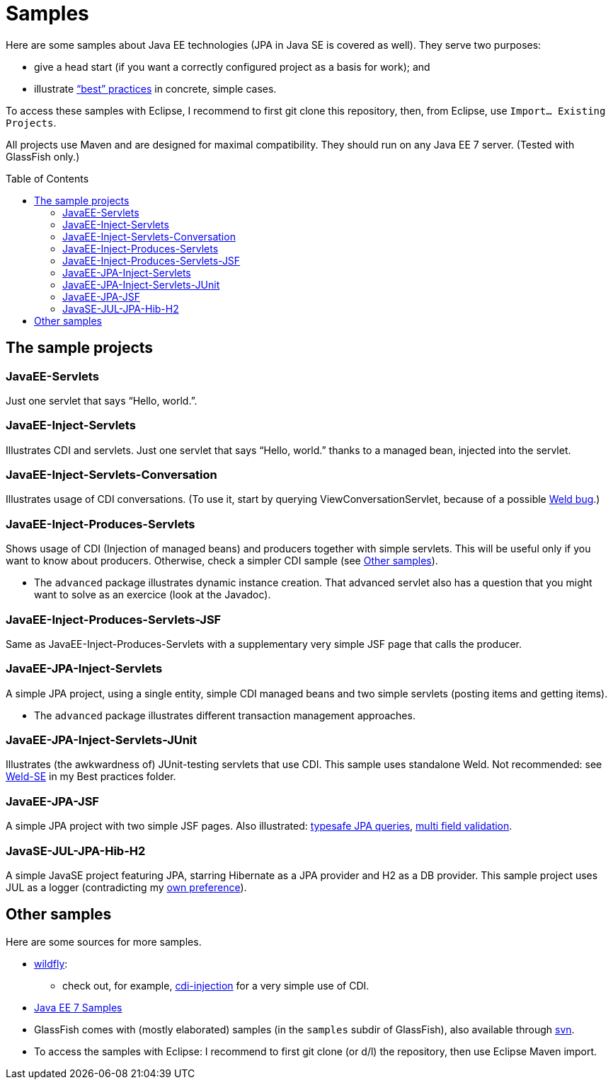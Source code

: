 = Samples
:toc:
:toc-placement: preamble
:sectanchors:

Here are some samples about Java EE technologies (JPA in Java SE is covered as well). They serve two purposes:

* give a head start (if you want a correctly configured project as a basis for work); and
* illustrate link:++https://github.com/oliviercailloux/java-course/tree/master/Best practices/++[“best” practices] in concrete, simple cases.

To access these samples with Eclipse, I recommend to first git clone this repository, then, from Eclipse, use `Import… Existing Projects`.

All projects use Maven and are designed for maximal compatibility. They should run on any Java EE 7 server. (Tested with GlassFish only.)

== The sample projects
=== JavaEE-Servlets
Just one servlet that says “Hello, world.”.

=== JavaEE-Inject-Servlets
Illustrates CDI and servlets. Just one servlet that says “Hello, world.” thanks to a managed bean, injected into the servlet.

=== JavaEE-Inject-Servlets-Conversation
Illustrates usage of CDI conversations. (To use it, start by querying ViewConversationServlet, because of a possible https://issues.jboss.org/browse/WELD-2243[Weld bug].)

=== JavaEE-Inject-Produces-Servlets
Shows usage of CDI (Injection of managed beans) and producers together with simple servlets. This will be useful only if you want to know about producers. Otherwise, check a simpler CDI sample (see <<other-samples>>).

* The `advanced` package illustrates dynamic instance creation. That advanced servlet also has a question that you might want to solve as an exercice (look at the Javadoc).

=== JavaEE-Inject-Produces-Servlets-JSF
Same as JavaEE-Inject-Produces-Servlets with a supplementary very simple JSF page that calls the producer.

=== JavaEE-JPA-Inject-Servlets
A simple JPA project, using a single entity, simple CDI managed beans and two simple servlets (posting items and getting items).

* The `advanced` package illustrates different transaction management approaches.

[[JavaEE-JPA-Inject-Servlets-JUnit]]
=== JavaEE-JPA-Inject-Servlets-JUnit
Illustrates (the awkwardness of) JUnit-testing servlets that use CDI. This sample uses standalone Weld. Not recommended: see https://github.com/oliviercailloux/java-course/tree/master/Best%20practices/TestingEE.adoc#Weld-SE[Weld-SE] in my Best practices folder.

=== JavaEE-JPA-JSF
A simple JPA project with two simple JSF pages. Also illustrated: https://github.com/oliviercailloux/java-course/tree/master/Best%20practices/JPA.adoc#metamodel[typesafe JPA queries], https://github.com/oliviercailloux/java-course/tree/master/Best%20practices/JSF.adoc#multifield[multi field validation].

=== JavaSE-JUL-JPA-Hib-H2
A simple JavaSE project featuring JPA, starring Hibernate as a JPA provider and H2 as a DB provider. This sample project uses JUL as a logger (contradicting my https://github.com/oliviercailloux/java-course/tree/master/Best%20practices/Logging.adoc#logging-choice[own preference]).

[[other-samples]]
== Other samples
Here are some sources for more samples.

* https://github.com/wildfly/quickstart[wildfly]:
** check out, for example, https://github.com/wildfly/quickstart/tree/10.x/cdi-injection[cdi-injection] for a very simple use of CDI.
* https://github.com/javaee-samples/javaee7-samples[Java EE 7 Samples]
* GlassFish comes with (mostly elaborated) samples (in the `samples` subdir of GlassFish), also available through https://svn.java.net/svn/glassfish-samples~svn/trunk/ws/javaee7/[svn].
* To access the samples with Eclipse: I recommend to first git clone (or d/l) the repository, then use Eclipse Maven import.

